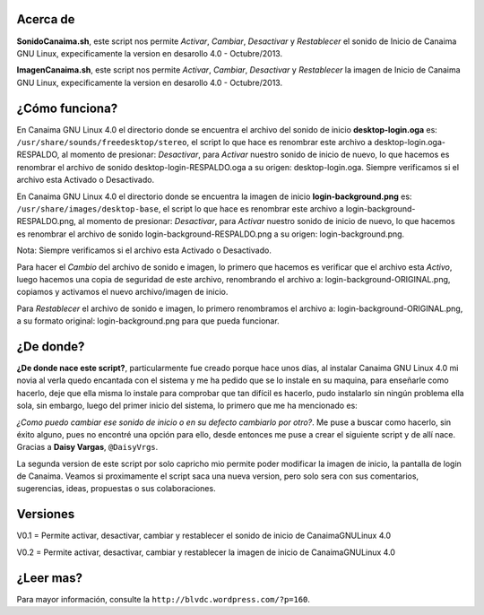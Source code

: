 Acerca de
---------------

**SonidoCanaima.sh**, este script nos permite *Activar*, *Cambiar*, *Desactivar* y *Restablecer* el sonido de Inicio de Canaima GNU Linux, expecificamente la version en desarollo 4.0 - Octubre/2013.

**ImagenCanaima.sh**, este script nos permite *Activar*, *Cambiar*, *Desactivar* y *Restablecer* la imagen de Inicio de Canaima GNU Linux, expecificamente la version en desarollo 4.0 - Octubre/2013.

¿Cómo funciona?
---------------

En Canaima GNU Linux 4.0 el directorio donde se encuentra el archivo del sonido de inicio **desktop-login.oga** es: ``/usr/share/sounds/freedesktop/stereo``, el script lo que hace es renombrar este archivo a desktop-login.oga-RESPALDO, al momento de presionar: *Desactivar*, para *Activar* nuestro sonido de inicio de nuevo, lo que hacemos es renombrar el archivo de sonido desktop-login-RESPALDO.oga a su origen: desktop-login.oga. Siempre verificamos si el archivo esta Activado o Desactivado.

En Canaima GNU Linux 4.0 el directorio donde se encuentra la imagen de inicio **login-background.png** es: ``/usr/share/images/desktop-base``, el script lo que hace es renombrar este archivo a login-background-RESPALDO.png, al momento de presionar: *Desactivar*, para *Activar* nuestro sonido de inicio de nuevo, lo que hacemos es renombrar el archivo de sonido login-background-RESPALDO.png a su origen: login-background.png.

Nota: Siempre verificamos si el archivo esta Activado o Desactivado.

Para hacer el *Cambio* del archivo de sonido e imagen, lo primero que hacemos es verificar que el archivo esta *Activo*, luego hacemos una copia de seguridad de este archivo, renombrando el archivo a: login-background-ORIGINAL.png, copiamos y activamos el nuevo archivo/imagen de inicio.

Para *Restablecer* el archivo de sonido e imagen, lo primero renombramos el archivo a: login-background-ORIGINAL.png, a su formato original: login-background.png para que pueda funcionar.

¿De donde?
---------------

**¿De donde nace este script?**, particularmente fue creado porque hace unos días, al instalar Canaima GNU Linux 4.0 mi novia al verla quedo encantada con el sistema y me ha pedido que se lo instale en su maquina, para enseñarle como hacerlo, deje que ella misma lo instale para comprobar que tan difícil es hacerlo, pudo instalarlo sin ningún problema ella sola, sin embargo, luego del primer inicio del sistema, lo primero que me ha mencionado es: 

*¿Como puedo cambiar ese sonido de inicio o en su defecto cambiarlo por otro?*. Me puse a buscar como hacerlo, sin éxito alguno, pues no encontré una opción para ello, desde entonces me puse a crear el siguiente script y de allí nace. Gracias a **Daisy Vargas**, ``@DaisyVrgs``.

La segunda version de este script por solo capricho mio permite poder modificar la imagen de inicio, la pantalla de login de Canaima. Veamos si proximamente el script saca una nueva version, pero solo sera con sus comentarios, sugerencias, ideas, propuestas o sus colaboraciones.

Versiones
---------------
V0.1 = Permite activar, desactivar, cambiar y restablecer el sonido de inicio de CanaimaGNULinux 4.0

V0.2 = Permite activar, desactivar, cambiar y restablecer la imagen de inicio de CanaimaGNULinux 4.0

¿Leer mas?
---------------
Para mayor información, consulte la ``http://blvdc.wordpress.com/?p=160``.
